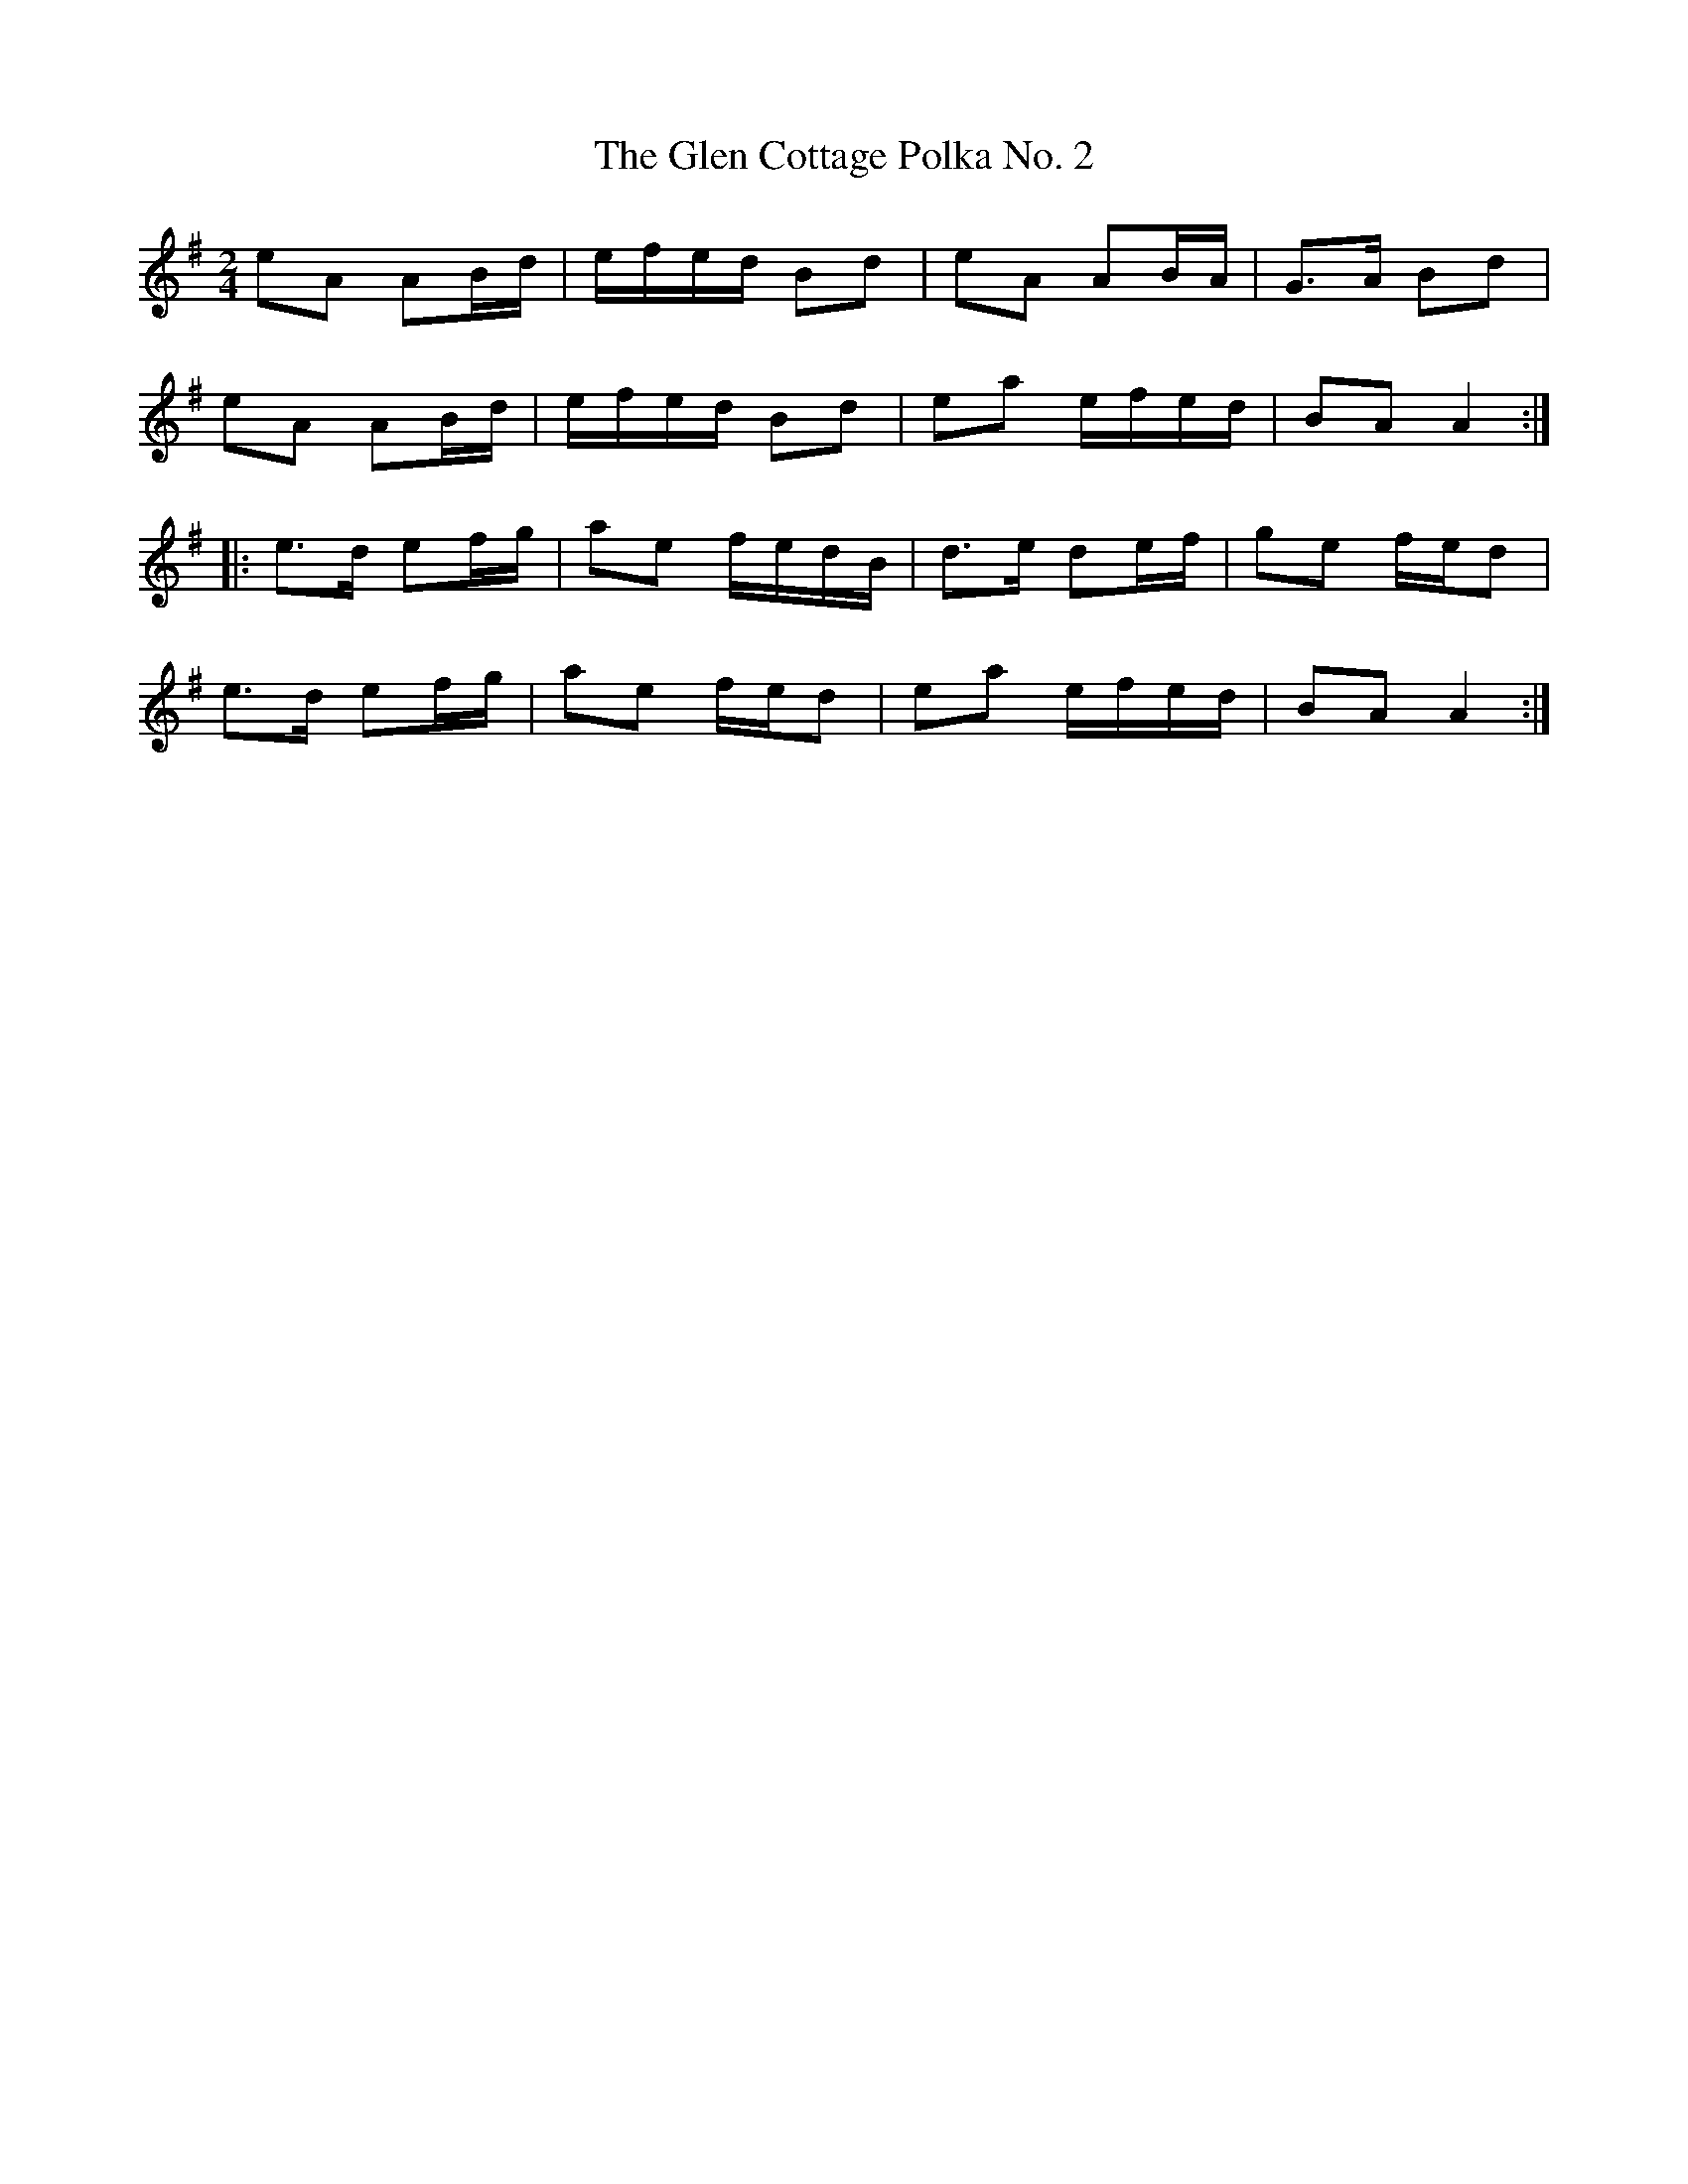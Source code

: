 X: 26
T:Glen Cottage Polka No. 2, The
M:2/4
L:1/8
R:Polka
K:ADor
eA AB/2d/2|e/2f/e/2d/2 Bd|eA AB/2A/2|G>A Bd|!
eA AB/2d/2|e/2f/2e/2d/2 Bd|ea e/2f/2e/2d/2|BA A2:|!
|:e>d ef/2g/2|ae f/2e/2d/2B/2|d>e de/2f/2|ge f/2e/2d|!
e>d ef/2g/2|ae f/2e/2d|ea e/2f/2e/2d/2|BA A2:|
